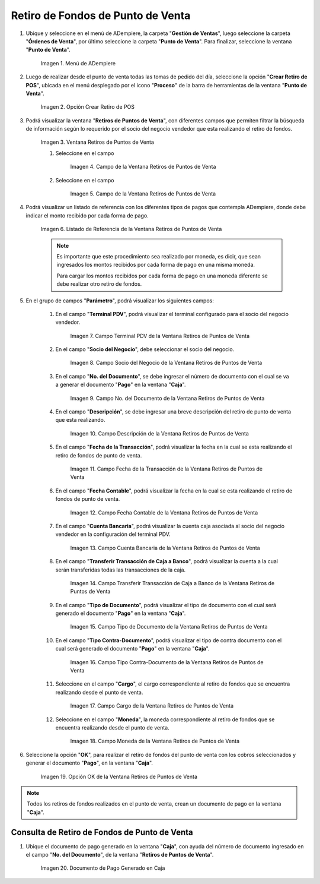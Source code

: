 .. |Menú de ADempiere| image:: resources/point-of-sale-menu.png
.. |Opción Crear Retiro de POS| image:: resources/point-of-sale-window.png
.. |Ventana Retiros de Puntos de Venta| image:: resources/point-of-sale-withdrawals-window.png

.. |Campo de la Ventana Retiros de Puntos de Venta| image:: resources/
.. |Campo de la Ventana Retiros de Puntos de Venta| image:: resources/

.. |Listado de Referencia de la Ventana Retiros de Puntos de Venta| image:: resources/point-of-sale-withdrawals-window-reference-list.png
.. |Campo Terminal PDV de la Ventana Retiros de Puntos de Venta| image:: resources/pos-terminal-field-of-the-point-of-sale-withdrawals-window.png
.. |Campo Socio del Negocio de la Ventana Retiros de Puntos de Venta| image:: resources/business-partner-field-of-the-point-of-sale-withdrawals-window.png
.. |Campo No del Documento de la Ventana Retiros de Puntos de Venta| image:: resources/document-no-field-of-the-point-of-sale-withdrawals-window.png
.. |Campo Descripción de la Ventana Retiros de Puntos de Venta| image:: resources/field-description-of-the-point-of-sale-withdrawals-window.png
.. |Campo Fecha de la Transacción de la Ventana Retiros de Puntos de Venta| image:: resources/date-of-transaction-field-of-the-point-of-sale-withdrawals-window.png
.. |Campo Fecha Contable de la Ventana Retiros de Puntos de Venta| image:: resources/accounting-date-field-of-the-point-of-sale-withdrawals-window.png
.. |Campo Cuenta Bancaria de la Ventana Retiros de Puntos de Venta| image:: resources/bank-account-field-of-the-window-withdrawals-of-points-of-sale.png
.. |Campo Transferir Transacción de Caja a Banco de la Ventana Retiros de Puntos de Venta| image:: resources/field-transfer-cash-transaction-to-banco-de-la-ventana-point-of-sale-withdrawals.png
.. |Campo Tipo de Documento de la Ventana Retiros de Puntos de Venta| image:: resources/document-type-field-of-the-point-of-sale-withdrawals-window.png
.. |Campo Tipo Contra Documento de la Ventana Retiros de Puntos de Venta| image:: resources/field-type-against-document-in-the-window-withdrawals-of-points-of-sale.png
.. |Campo Cargo de la Ventana Retiros de Puntos de Venta| image:: resources/charge-field-of-the-point-of-sale-withdrawals-window.png
.. |Campo Moneda de la Ventana Retiros de Puntos de Venta| image:: resources/currency-field-of-the-window-withdrawals-of-points-of-sale.png
.. |Opción OK de la Ventana Retiros de Puntos de Venta| image:: resources/option-ok-of-the-window-withdrawals-of-points-of-sale.png
.. |Documento de Pago Generado en Caja| image:: resources/cash-payment-document-generated.png

.. _documento/retiro-de-fondos-de-punto-de-venta:

**Retiro de Fondos de Punto de Venta**
======================================

#. Ubique y seleccione en el menú de ADempiere, la carpeta "**Gestión de Ventas**", luego seleccione la carpeta "**Órdenes de Venta**", por último seleccione la carpeta "**Punto de Venta**". Para finalizar, seleccione la ventana "**Punto de Venta**".

    |Menú de ADempiere|

    Imagen 1. Menú de ADempiere

#. Luego de realizar desde el punto de venta todas las tomas de pedido del día, seleccione la opción "**Crear Retiro de POS**", ubicada en el menú desplegado por el icono "**Proceso**" de la barra de herramientas de la ventana "**Punto de Venta**".

    |Opción Crear Retiro de POS|

    Imagen 2. Opción Crear Retiro de POS

#. Podrá visualizar la ventana "**Retiros de Puntos de Venta**", con diferentes campos que permiten filtrar la búsqueda de información según lo requerido por el socio del negocio vendedor que esta realizando el retiro de fondos.

    |Ventana Retiros de Puntos de Venta|

    Imagen 3. Ventana Retiros de Puntos de Venta

    #. Seleccione en el campo 

        |Campo de la Ventana Retiros de Puntos de Venta|

        Imagen 4. Campo de la Ventana Retiros de Puntos de Venta

    #. Seleccione en el campo 

        |Campo de la Ventana Retiros de Puntos de Venta|

        Imagen 5. Campo de la Ventana Retiros de Puntos de Venta

#. Podrá visualizar un listado de referencia con los diferentes tipos de pagos que contempla ADempiere, donde debe indicar el monto recibido por cada forma de pago.

    |Listado de Referencia de la Ventana Retiros de Puntos de Venta|

    Imagen 6. Listado de Referencia de la Ventana Retiros de Puntos de Venta

    .. note::

        Es importante que este procedimiento sea realizado por moneda, es dicir, que sean ingresados los montos recibidos por cada forma de pago en una misma moneda. 

        Para cargar los montos recibidos por cada forma de pago en una moneda diferente se debe realizar otro retiro de fondos.

#. En el grupo de campos "**Parámetro**", podrá visualizar los siguientes campos:

    #. En el campo "**Terminal PDV**", podrá visualizar el terminal configurado para el socio del negocio vendedor.

        |Campo Terminal PDV de la Ventana Retiros de Puntos de Venta|

        Imagen 7. Campo Terminal PDV de la Ventana Retiros de Puntos de Venta

    #. En el campo "**Socio del Negocio**", debe seleccionar el socio del negocio.

        |Campo Socio del Negocio de la Ventana Retiros de Puntos de Venta|

        Imagen 8. Campo Socio del Negocio de la Ventana Retiros de Puntos de Venta

    #. En el campo "**No. del Documento**", se debe ingresar el número de documento con el cual se va a generar el documento "**Pago**" en la ventana "**Caja**".

        |Campo No del Documento de la Ventana Retiros de Puntos de Venta|

        Imagen 9. Campo No. del Documento de la Ventana Retiros de Puntos de Venta

    #. En el campo "**Descripción**", se debe ingresar una breve descripción del retiro de punto de venta que esta realizando.

        |Campo Descripción de la Ventana Retiros de Puntos de Venta|

        Imagen 10. Campo Descripción de la Ventana Retiros de Puntos de Venta

    #. En el campo "**Fecha de la Transacción**", podrá visualizar la fecha en la cual se esta realizando el retiro de fondos de punto de venta.

        |Campo Fecha de la Transacción de la Ventana Retiros de Puntos de Venta|

        Imagen 11. Campo Fecha de la Transacción de la Ventana Retiros de Puntos de Venta

    #. En el campo "**Fecha Contable**", podrá visualizar la fecha en la cual se esta realizando el retiro de fondos de punto de venta.

        |Campo Fecha Contable de la Ventana Retiros de Puntos de Venta|

        Imagen 12. Campo Fecha Contable de la Ventana Retiros de Puntos de Venta

    #. En el campo "**Cuenta Bancaria**", podrá visualizar la cuenta caja asociada al socio del negocio vendedor en la configuración del terminal PDV.

        |Campo Cuenta Bancaria de la Ventana Retiros de Puntos de Venta|

        Imagen 13. Campo Cuenta Bancaria de la Ventana Retiros de Puntos de Venta

    #. En el campo "**Transferir Transacción de Caja a Banco**", podrá visualizar la cuenta a la cual serán transferidas todas las transacciones de la caja.

        |Campo Transferir Transacción de Caja a Banco de la Ventana Retiros de Puntos de Venta|

        Imagen 14. Campo Transferir Transacción de Caja a Banco de la Ventana Retiros de Puntos de Venta

    #. En el campo "**Tipo de Documento**", podrá visualizar el tipo de documento con el cual será generado el documento "**Pago**" en la ventana "**Caja**".

        |Campo Tipo de Documento de la Ventana Retiros de Puntos de Venta|

        Imagen 15. Campo Tipo de Documento de la Ventana Retiros de Puntos de Venta

    #. En el campo "**Tipo Contra-Documento**", podrá visualizar el tipo de contra documento con el cual será generado el documento "**Pago**" en la ventana "**Caja**".

        |Campo Tipo Contra Documento de la Ventana Retiros de Puntos de Venta|

        Imagen 16. Campo Tipo Contra-Documento de la Ventana Retiros de Puntos de Venta

    #. Seleccione en el campo "**Cargo**", el cargo correspondiente al retiro de fondos que se encuentra realizando desde el punto de venta.

        |Campo Cargo de la Ventana Retiros de Puntos de Venta|

        Imagen 17. Campo Cargo de la Ventana Retiros de Puntos de Venta

    #. Seleccione en el campo "**Moneda**", la moneda correspondiente al retiro de fondos que se encuentra realizando desde el punto de venta.

        |Campo Moneda de la Ventana Retiros de Puntos de Venta|

        Imagen 18. Campo Moneda de la Ventana Retiros de Puntos de Venta

#. Seleccione la opción "**OK**", para realizar el retiro de fondos del punto de venta con los cobros seleccionados y generar el documento "**Pago**", en la ventana "**Caja**".

    |Opción OK de la Ventana Retiros de Puntos de Venta|

    Imagen 19. Opción OK de la Ventana Retiros de Puntos de Venta

.. note::

    Todos los retiros de fondos realizados en el punto de venta, crean un documento de pago en la ventana "**Caja**".

**Consulta de Retiro de Fondos de Punto de Venta**
--------------------------------------------------

#. Ubique el documento de pago generado en la ventana "**Caja**", con ayuda del número de documento ingresado en el campo "**No. del Documento**", de la ventana "**Retiros de Puntos de Venta**".

    |Documento de Pago Generado en Caja|

    Imagen 20. Documento de Pago Generado en Caja